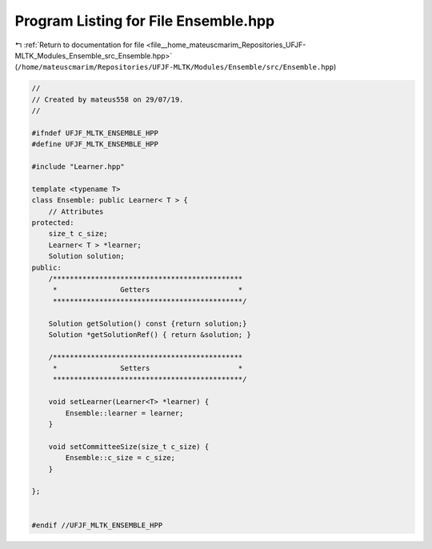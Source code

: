 
.. _program_listing_file__home_mateuscmarim_Repositories_UFJF-MLTK_Modules_Ensemble_src_Ensemble.hpp:

Program Listing for File Ensemble.hpp
=====================================

|exhale_lsh| :ref:`Return to documentation for file <file__home_mateuscmarim_Repositories_UFJF-MLTK_Modules_Ensemble_src_Ensemble.hpp>` (``/home/mateuscmarim/Repositories/UFJF-MLTK/Modules/Ensemble/src/Ensemble.hpp``)

.. |exhale_lsh| unicode:: U+021B0 .. UPWARDS ARROW WITH TIP LEFTWARDS

.. code-block:: cpp

   //
   // Created by mateus558 on 29/07/19.
   //
   
   #ifndef UFJF_MLTK_ENSEMBLE_HPP
   #define UFJF_MLTK_ENSEMBLE_HPP
   
   #include "Learner.hpp"
   
   template <typename T>
   class Ensemble: public Learner< T > {
       // Attributes
   protected:
       size_t c_size;
       Learner< T > *learner;
       Solution solution;
   public:
       /*********************************************
        *               Getters                     *
        *********************************************/
   
       Solution getSolution() const {return solution;}
       Solution *getSolutionRef() { return &solution; }
   
       /*********************************************
        *               Setters                     *
        *********************************************/
   
       void setLearner(Learner<T> *learner) {
           Ensemble::learner = learner;
       }
   
       void setCommitteeSize(size_t c_size) {
           Ensemble::c_size = c_size;
       }
   
   };
   
   
   #endif //UFJF_MLTK_ENSEMBLE_HPP
